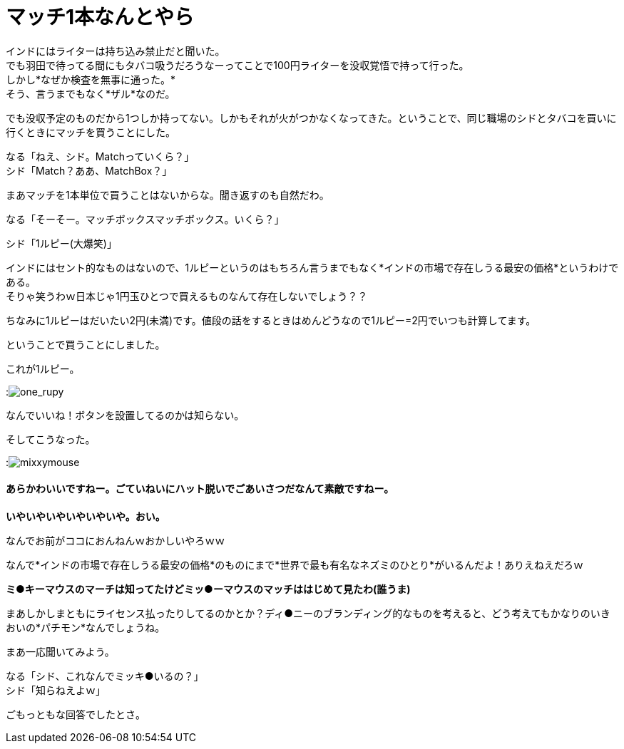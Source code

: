 = マッチ1本なんとやら
:published_at: 2015-09-18
:hp-image: https://cloud.githubusercontent.com/assets/8326452/9963508/3943b404-5e49-11e5-8d20-833f009e7a43.jpg
:hp-alt-title: MatchBox

インドにはライターは持ち込み禁止だと聞いた。 +
でも羽田で待ってる間にもタバコ吸うだろうなーってことで100円ライターを没収覚悟で持って行った。 +
しかし*なぜか検査を無事に通った。* +
そう、言うまでもなく*ザル*なのだ。

でも没収予定のものだから1つしか持ってない。しかもそれが火がつかなくなってきた。ということで、同じ職場のシドとタバコを買いに行くときにマッチを買うことにした。 

なる「ねえ、シド。Matchっていくら？」 +
シド「Match？ああ、MatchBox？」 +

まあマッチを1本単位で買うことはないからな。聞き返すのも自然だわ。

なる「そーそー。マッチボックスマッチボックス。いくら？」

シド「1ルピー(大爆笑)」

インドにはセント的なものはないので、1ルピーというのはもちろん言うまでもなく*インドの市場で存在しうる最安の価格*というわけである。 +
そりゃ笑うわｗ日本じゃ1円玉ひとつで買えるものなんて存在しないでしょう？？


ちなみに1ルピーはだいたい2円(未満)です。値段の話をするときはめんどうなので1ルピー=2円でいつも計算してます。


ということで買うことにしました。

これが1ルピー。

:image:https://cloud.githubusercontent.com/assets/8326452/9963510/3959408a-5e49-11e5-815a-c266187f5c28.jpg[one_rupy]

なんでいいね！ボタンを設置してるのかは知らない。



そしてこうなった。

:image:https://cloud.githubusercontent.com/assets/8326452/9963509/39575766-5e49-11e5-965d-6ade4ec9fac8.jpg[mixxymouse]

==== あらかわいいですねー。ごていねいにハット脱いでごあいさつだなんて素敵ですねー。


*いやいやいやいやいやいや。おい。*

なんでお前がココにおんねんｗおかしいやろｗｗ

なんで*インドの市場で存在しうる最安の価格*のものにまで*世界で最も有名なネズミのひとり*がいるんだよ！ありえねえだろｗ

*ミ●キーマウスのマーチは知ってたけどミッ●ーマウスのマッチははじめて見たわ(誰うま)*

まあしかしまともにライセンス払ったりしてるのかとか？ディ●ニーのブランディング的なものを考えると、どう考えてもかなりのいきおいの*パチモン*なんでしょうね。

まあ一応聞いてみよう。

なる「シド、これなんでミッキ●いるの？」 +
シド「知らねえよｗ」

ごもっともな回答でしたとさ。

:hp-tags: india, lifestyle, disney, cigarette